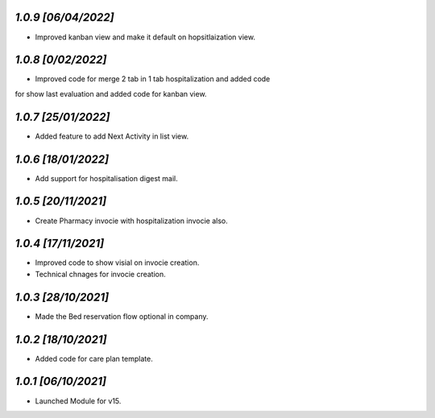 `1.0.9                                                        [06/04/2022]`
***************************************************************************
- Improved kanban view and make it default on hopsitlaization view.

`1.0.8                                                        [0/02/2022]`
***************************************************************************
- Improved code for merge 2 tab in 1 tab hospitalization and added code 
for show last evaluation and added code for kanban view.

`1.0.7                                                        [25/01/2022]`
***************************************************************************
- Added feature to add Next Activity in list view.

`1.0.6                                                        [18/01/2022]`
***************************************************************************
- Add support for hospitalisation digest mail.

`1.0.5                                                        [20/11/2021]`
***************************************************************************
- Create Pharmacy invocie with hospitalization invocie also.

`1.0.4                                                        [17/11/2021]`
***************************************************************************
- Improved code to show visial on invocie creation.
- Technical chnages for invocie creation.

`1.0.3                                                        [28/10/2021]`
***************************************************************************
- Made the Bed reservation flow optional in company.

`1.0.2                                                        [18/10/2021]`
***************************************************************************
- Added code for care plan template.

`1.0.1                                                        [06/10/2021]`
***************************************************************************
- Launched Module for v15.